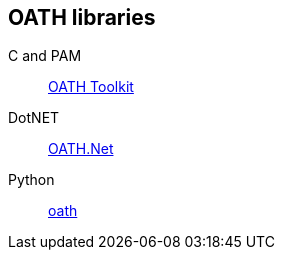 == OATH libraries ==
C and PAM:: http://www.nongnu.org/oath-toolkit[OATH Toolkit]
DotNET:: https://github.com/jennings/OATH.Net[OATH.Net]
Python:: https://pypi.python.org/pypi/oath[oath]
